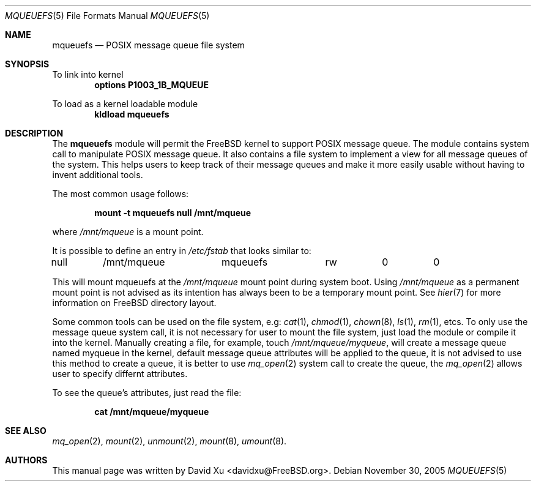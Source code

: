 .\" Copyright (c) 2005 David Xu <davidxu@FreeBSD.org>
.\" All rights reserved.
.\"
.\" Redistribution and use in source and binary forms, with or without
.\" modification, are permitted provided that the following conditions
.\" are met:
.\" 1. Redistributions of source code must retain the above copyright
.\"    notice(s), this list of conditions and the following disclaimer as
.\"    the first lines of this file unmodified other than the possible
.\"    addition of one or more copyright notices.
.\" 2. Redistributions in binary form must reproduce the above copyright
.\"    notice(s), this list of conditions and the following disclaimer in
.\"    the documentation and/or other materials provided with the
.\"    distribution.
.\"
.\" THIS SOFTWARE IS PROVIDED BY THE COPYRIGHT HOLDER(S) ``AS IS'' AND ANY
.\" EXPRESS OR IMPLIED WARRANTIES, INCLUDING, BUT NOT LIMITED TO, THE
.\" IMPLIED WARRANTIES OF MERCHANTABILITY AND FITNESS FOR A PARTICULAR
.\" PURPOSE ARE DISCLAIMED.  IN NO EVENT SHALL THE COPYRIGHT HOLDER(S) BE
.\" LIABLE FOR ANY DIRECT, INDIRECT, INCIDENTAL, SPECIAL, EXEMPLARY, OR
.\" CONSEQUENTIAL DAMAGES (INCLUDING, BUT NOT LIMITED TO, PROCUREMENT OF
.\" SUBSTITUTE GOODS OR SERVICES; LOSS OF USE, DATA, OR PROFITS; OR
.\" BUSINESS INTERRUPTION) HOWEVER CAUSED AND ON ANY THEORY OF LIABILITY,
.\" WHETHER IN CONTRACT, STRICT LIABILITY, OR TORT (INCLUDING NEGLIGENCE
.\" OR OTHERWISE) ARISING IN ANY WAY OUT OF THE USE OF THIS SOFTWARE,
.\" EVEN IF ADVISED OF THE POSSIBILITY OF SUCH DAMAGE.
.\"
.\" $FreeBSD$
.Dd November 30, 2005
.Dt MQUEUEFS 5
.Os
.Sh NAME
.Nm mqueuefs
.Nd POSIX message queue file system
.Sh SYNOPSIS
To link into kernel
.Dl Cd "options P1003_1B_MQUEUE"
.Pp
To load as a kernel loadable module
.Dl kldload mqueuefs
.Sh DESCRIPTION
The
.Nm
module will permit the
.Fx
kernel to support POSIX message queue.
The module contains system call to manipulate POSIX message queue.
It also contains a file system to implement a view for all message queues of
the system. This helps users to keep track of their message queues and make
it more easily usable without having to invent additional tools.
.Pp
The most common usage follows:
.Pp
.Dl "mount -t mqueuefs null /mnt/mqueue"
.Pp
where
.Pa /mnt/mqueue
is a mount point. 
.Pp
It is possible to define an entry in
.Pa /etc/fstab
that looks similar to:
.Bd -literal
null	/mnt/mqueue	mqueuefs	rw	0	0
.Ed
.Pp
This will mount mqueuefs at the
.Pa /mnt/mqueue
mount point during system boot.
Using
.Pa /mnt/mqueue
as a permanent mount point is not advised as its intention
has always been to be a temporary mount point.
See
.Xr hier 7
for more information on
.Fx
directory layout.
.Pp
Some common tools can be used on the file system, e.g:
.Xr cat 1 ,
.Xr chmod 1 ,
.Xr chown 8 ,
.Xr ls 1 ,
.Xr rm 1 ,
etcs.
To only use the message queue system call, it is not necessary for
user to mount the file system, just load the module or compile it
into the kernel. Manually creating a file, for example, touch
.Pa /mnt/mqueue/myqueue ,
will create a message queue named myqueue in the kernel, default
message queue attributes will be applied to the queue, it is not
advised to use this method to create a queue, it is better to use
.Xr mq_open 2
system call to create the queue, the
.Xr mq_open 2
allows user to specify differnt attributes.
.Pp
To see the queue's attributes, just read the file:
.Pp
.Dl cat /mnt/mqueue/myqueue
.Sh SEE ALSO
.Xr mq_open 2 ,
.Xr mount 2 ,
.Xr unmount 2 ,
.Xr mount 8 ,
.Xr umount 8 .
.Sh AUTHORS
This manual page was written by
.An "David Xu" Aq davidxu@FreeBSD.org .
